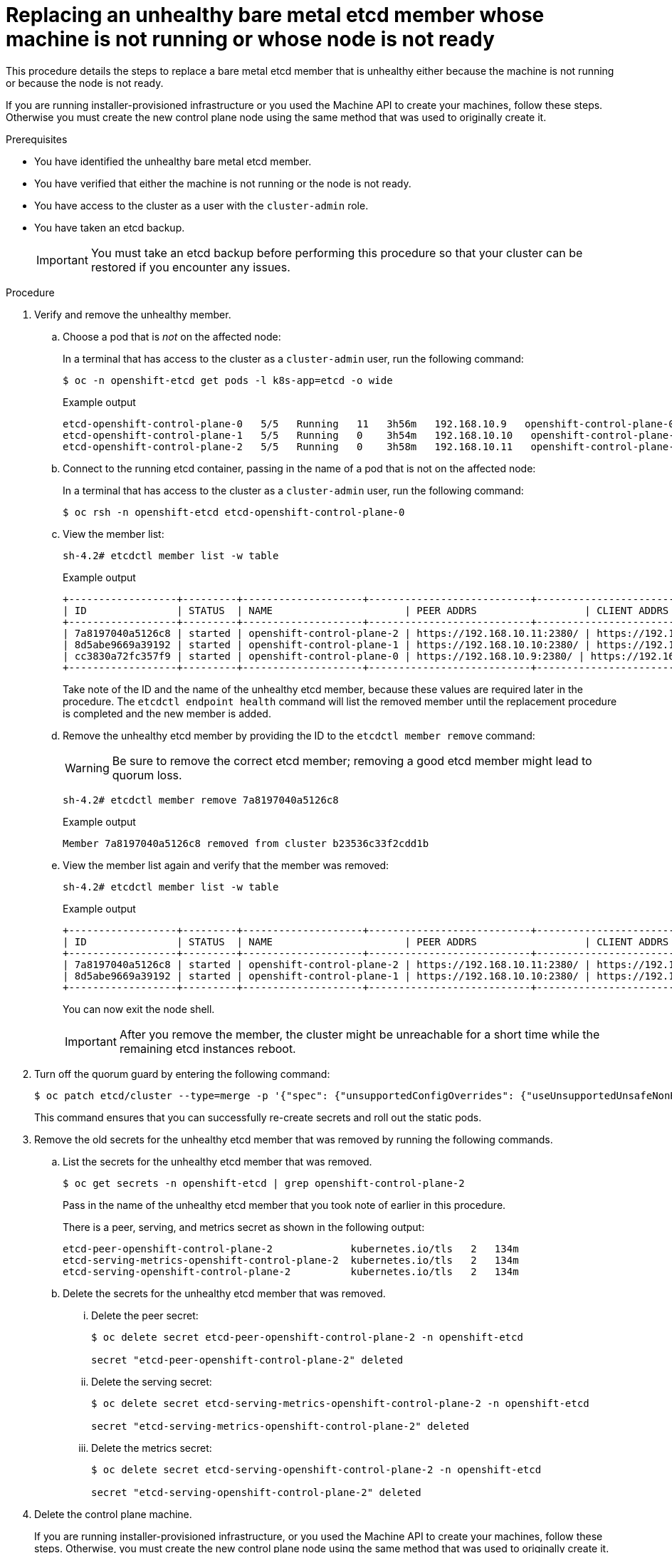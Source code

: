 // Module included in the following assemblies:
//
// * /backup_and_restore/control_plane_backup_and_restore/replacing-unhealthy-etcd-member.adoc

:_mod-docs-content-type: PROCEDURE
[id="restore-replace-stopped-baremetal-etcd-member_{context}"]
= Replacing an unhealthy bare metal etcd member whose machine is not running or whose node is not ready

This procedure details the steps to replace a bare metal etcd member that is unhealthy either because the machine is not running or because the node is not ready.

If you are running installer-provisioned infrastructure or you used the Machine API to create your machines, follow these steps. Otherwise you must create the new control plane node using the same method that was used to originally create it.

.Prerequisites

* You have identified the unhealthy bare metal etcd member.
* You have verified that either the machine is not running or the node is not ready.
* You have access to the cluster as a user with the `cluster-admin` role.
* You have taken an etcd backup.
+
[IMPORTANT]
====
You must take an etcd backup before performing this procedure so that your cluster can be restored if you encounter any issues.
====

.Procedure

. Verify and remove the unhealthy member.

.. Choose a pod that is _not_ on the affected node:
+
In a terminal that has access to the cluster as a `cluster-admin` user, run the following command:
+
[source,terminal]
----
$ oc -n openshift-etcd get pods -l k8s-app=etcd -o wide
----
+
.Example output
[source,terminal]
----
etcd-openshift-control-plane-0   5/5   Running   11   3h56m   192.168.10.9   openshift-control-plane-0  <none>           <none>
etcd-openshift-control-plane-1   5/5   Running   0    3h54m   192.168.10.10   openshift-control-plane-1   <none>           <none>
etcd-openshift-control-plane-2   5/5   Running   0    3h58m   192.168.10.11   openshift-control-plane-2   <none>           <none>
----
.. Connect to the running etcd container, passing in the name of a pod that is not on the affected node:
+
In a terminal that has access to the cluster as a `cluster-admin` user, run the following command:
+
[source,terminal]
----
$ oc rsh -n openshift-etcd etcd-openshift-control-plane-0
----

.. View the member list:
+
[source,terminal]
----
sh-4.2# etcdctl member list -w table
----
+
.Example output
[source,terminal]
----
+------------------+---------+--------------------+---------------------------+---------------------------+---------------------+
| ID               | STATUS  | NAME                      | PEER ADDRS                  | CLIENT ADDRS                | IS LEARNER |
+------------------+---------+--------------------+---------------------------+---------------------------+---------------------+
| 7a8197040a5126c8 | started | openshift-control-plane-2 | https://192.168.10.11:2380/ | https://192.168.10.11:2379/ | false |
| 8d5abe9669a39192 | started | openshift-control-plane-1 | https://192.168.10.10:2380/ | https://192.168.10.10:2379/ | false |
| cc3830a72fc357f9 | started | openshift-control-plane-0 | https://192.168.10.9:2380/ | https://192.168.10.9:2379/   | false |
+------------------+---------+--------------------+---------------------------+---------------------------+---------------------+
----
+
Take note of the ID and the name of the unhealthy etcd member, because these values are required later in the procedure. The `etcdctl endpoint health` command will list the removed member until the replacement procedure is completed and the new member is added.

.. Remove the unhealthy etcd member by providing the ID to the `etcdctl member remove` command:
+
[WARNING]
====
Be sure to remove the correct etcd member; removing a good etcd member might lead to quorum loss.
====
+
[source,terminal]
----
sh-4.2# etcdctl member remove 7a8197040a5126c8
----
+
.Example output
[source,terminal]
----
Member 7a8197040a5126c8 removed from cluster b23536c33f2cdd1b
----

.. View the member list again and verify that the member was removed:
+
[source,terminal]
----
sh-4.2# etcdctl member list -w table
----
+
.Example output
[source,terminal]
----
+------------------+---------+--------------------+---------------------------+---------------------------+-------------------------+
| ID               | STATUS  | NAME                      | PEER ADDRS                  | CLIENT ADDRS                | IS LEARNER |
+------------------+---------+--------------------+---------------------------+---------------------------+-------------------------+
| 7a8197040a5126c8 | started | openshift-control-plane-2 | https://192.168.10.11:2380/ | https://192.168.10.11:2379/ | false |
| 8d5abe9669a39192 | started | openshift-control-plane-1 | https://192.168.10.10:2380/ | https://192.168.10.10:2379/ | false |
+------------------+---------+--------------------+---------------------------+---------------------------+-------------------------+
----
+
You can now exit the node shell.
+
[IMPORTANT]
====
After you remove the member, the cluster might be unreachable for a short time while the remaining etcd instances reboot.
====

. Turn off the quorum guard by entering the following command:
+
[source,terminal]
----
$ oc patch etcd/cluster --type=merge -p '{"spec": {"unsupportedConfigOverrides": {"useUnsupportedUnsafeNonHANonProductionUnstableEtcd": true}}}'
----
+
This command ensures that you can successfully re-create secrets and roll out the static pods.

. Remove the old secrets for the unhealthy etcd member that was removed by running the following commands.

.. List the secrets for the unhealthy etcd member that was removed.
+
[source,terminal]
----
$ oc get secrets -n openshift-etcd | grep openshift-control-plane-2
----
Pass in the name of the unhealthy etcd member that you took note of earlier in this procedure.
+
There is a peer, serving, and metrics secret as shown in the following output:
+

[source,terminal]
----
etcd-peer-openshift-control-plane-2             kubernetes.io/tls   2   134m
etcd-serving-metrics-openshift-control-plane-2  kubernetes.io/tls   2   134m
etcd-serving-openshift-control-plane-2          kubernetes.io/tls   2   134m
----

.. Delete the secrets for the unhealthy etcd member that was removed.

... Delete the peer secret:
+
[source,terminal]
----
$ oc delete secret etcd-peer-openshift-control-plane-2 -n openshift-etcd

secret "etcd-peer-openshift-control-plane-2" deleted
----

... Delete the serving secret:
+
[source,terminal]
----
$ oc delete secret etcd-serving-metrics-openshift-control-plane-2 -n openshift-etcd

secret "etcd-serving-metrics-openshift-control-plane-2" deleted
----

... Delete the metrics secret:
+
[source,terminal]
----
$ oc delete secret etcd-serving-openshift-control-plane-2 -n openshift-etcd

secret "etcd-serving-openshift-control-plane-2" deleted
----

. Delete the control plane machine.
+
If you are running installer-provisioned infrastructure, or you used the Machine API to create your machines, follow these steps. Otherwise, you must create the new control plane node using the same method that was used to originally create it.

.. Obtain the machine for the unhealthy member.
+
In a terminal that has access to the cluster as a `cluster-admin` user, run the following command:
+
[source,terminal]
----
$ oc get machines -n openshift-machine-api -o wide
----
+
.Example output
[source,terminal]
----
NAME                              PHASE     TYPE   REGION   ZONE   AGE     NODE                               PROVIDERID                                                                                              STATE
examplecluster-control-plane-0    Running                          3h11m   openshift-control-plane-0   baremetalhost:///openshift-machine-api/openshift-control-plane-0/da1ebe11-3ff2-41c5-b099-0aa41222964e   externally provisioned <1>
examplecluster-control-plane-1    Running                          3h11m   openshift-control-plane-1   baremetalhost:///openshift-machine-api/openshift-control-plane-1/d9f9acbc-329c-475e-8d81-03b20280a3e1   externally provisioned
examplecluster-control-plane-2    Running                          3h11m   openshift-control-plane-2   baremetalhost:///openshift-machine-api/openshift-control-plane-2/3354bdac-61d8-410f-be5b-6a395b056135   externally provisioned
examplecluster-compute-0          Running                          165m    openshift-compute-0         baremetalhost:///openshift-machine-api/openshift-compute-0/3d685b81-7410-4bb3-80ec-13a31858241f         provisioned
examplecluster-compute-1          Running                          165m    openshift-compute-1         baremetalhost:///openshift-machine-api/openshift-compute-1/0fdae6eb-2066-4241-91dc-e7ea72ab13b9         provisioned
----
<1> This is the control plane machine for the unhealthy node, `examplecluster-control-plane-2`.

.. Save the machine configuration to a file on your file system:
+
[source,terminal]
----
$ oc get machine examplecluster-control-plane-2 \ <1>
    -n openshift-machine-api \
    -o yaml \
    > new-master-machine.yaml
----
<1> Specify the name of the control plane machine for the unhealthy node.

.. Edit the `new-master-machine.yaml` file that was created in the previous step to assign a new name and remove unnecessary fields.

... Remove the entire `status` section:
+
[source,yaml]
----
status:
  addresses:
  - address: ""
    type: InternalIP
  - address: fe80::4adf:37ff:feb0:8aa1%ens1f1.373
    type: InternalDNS
  - address: fe80::4adf:37ff:feb0:8aa1%ens1f1.371
    type: Hostname
  lastUpdated: "2020-04-20T17:44:29Z"
  nodeRef:
    kind: Machine
    name: fe80::4adf:37ff:feb0:8aa1%ens1f1.372
    uid: acca4411-af0d-4387-b73e-52b2484295ad
  phase: Running
  providerStatus:
    apiVersion: machine.openshift.io/v1beta1
    conditions:
    - lastProbeTime: "2020-04-20T16:53:50Z"
      lastTransitionTime: "2020-04-20T16:53:50Z"
      message: machine successfully created
      reason: MachineCreationSucceeded
      status: "True"
      type: MachineCreation
    instanceId: i-0fdb85790d76d0c3f
    instanceState: stopped
    kind: Machine
----

. Change the `metadata.name` field to a new name.
+
It is recommended to keep the same base name as the old machine and change the ending number to the next available number. In this example, `examplecluster-control-plane-2` is changed to `examplecluster-control-plane-3`.
+
For example:
+
[source,yaml]
----
apiVersion: machine.openshift.io/v1beta1
kind: Machine
metadata:
  ...
  name: examplecluster-control-plane-3
  ...
----

.. Remove the `spec.providerID` field:
+
[source,yaml]
----
  providerID: baremetalhost:///openshift-machine-api/openshift-control-plane-2/3354bdac-61d8-410f-be5b-6a395b056135
----

.. Remove the `metadata.annotations` and `metadata.generation` fields:
+
[source,yaml]
----
  annotations:
    machine.openshift.io/instance-state: externally provisioned
  ...
  generation: 2
----

.. Remove the `spec.conditions`, `spec.lastUpdated`, `spec.nodeRef` and `spec.phase` fields:
+
[source,yaml]
----
  lastTransitionTime: "2022-08-03T08:40:36Z"
message: 'Drain operation currently blocked by: [{Name:EtcdQuorumOperator Owner:clusteroperator/etcd}]'
reason: HookPresent
severity: Warning
status: "False"

type: Drainable
lastTransitionTime: "2022-08-03T08:39:55Z"
status: "True"
type: InstanceExists

lastTransitionTime: "2022-08-03T08:36:37Z"
status: "True"
type: Terminable
lastUpdated: "2022-08-03T08:40:36Z"
nodeRef:
kind: Node
name: openshift-control-plane-2
uid: 788df282-6507-4ea2-9a43-24f237ccbc3c
phase: Running
----

. Ensure that the Bare Metal Operator is available by running the following command:
+
[source,terminal]
----
$ oc get clusteroperator baremetal
----
+
.Example output
[source,terminal]
----
NAME        VERSION   AVAILABLE   PROGRESSING   DEGRADED   SINCE   MESSAGE
baremetal   4.12.0    True        False         False      3d15h
----

. Remove the old `BareMetalHost` object by running the following command:
+
[source,terminal]
----
$ oc delete bmh openshift-control-plane-2 -n openshift-machine-api
----
+
.Example output
[source,terminal]
----
baremetalhost.metal3.io "openshift-control-plane-2" deleted
----

. Delete the machine of the unhealthy member by running the following command:
+
[source,terminal]
----
$ oc delete machine -n openshift-machine-api examplecluster-control-plane-2
----
+
After you remove the `BareMetalHost` and `Machine` objects, then the `Machine` controller automatically deletes the `Node` object.
+
If deletion of the machine is delayed for any reason or the command is obstructed and delayed, you can force deletion by removing the machine object finalizer field.
+
[IMPORTANT]
====
Do not interrupt machine deletion by pressing `Ctrl+c`. You must allow the command to proceed to completion. Open a new terminal window to edit and delete the finalizer fields.
====
+
.. Edit the machine configuration by running the following command:
+
[source,terminal]
----
$ oc edit machine -n openshift-machine-api examplecluster-control-plane-2
----
+
.. Delete the following fields in the `Machine` custom resource, and then save the updated file:
+
[source,yaml]
----
finalizers:
- machine.machine.openshift.io
----
+
.Example output
[source,terminal]
----
machine.machine.openshift.io/examplecluster-control-plane-2 edited
----

. Verify that the machine was deleted by running the following command:
+
[source,terminal]
----
$ oc get machines -n openshift-machine-api -o wide
----
+
.Example output
[source,terminal]
----
NAME                              PHASE     TYPE   REGION   ZONE   AGE     NODE                                 PROVIDERID                                                                                       STATE
examplecluster-control-plane-0    Running                          3h11m   openshift-control-plane-0   baremetalhost:///openshift-machine-api/openshift-control-plane-0/da1ebe11-3ff2-41c5-b099-0aa41222964e   externally provisioned
examplecluster-control-plane-1    Running                          3h11m   openshift-control-plane-1   baremetalhost:///openshift-machine-api/openshift-control-plane-1/d9f9acbc-329c-475e-8d81-03b20280a3e1   externally provisioned
examplecluster-compute-0          Running                          165m    openshift-compute-0         baremetalhost:///openshift-machine-api/openshift-compute-0/3d685b81-7410-4bb3-80ec-13a31858241f         provisioned
examplecluster-compute-1          Running                          165m    openshift-compute-1         baremetalhost:///openshift-machine-api/openshift-compute-1/0fdae6eb-2066-4241-91dc-e7ea72ab13b9         provisioned
----
+
. Verify that the node has been deleted by running the following command:
+
[source,terminal]
----
$ oc get nodes

NAME                     STATUS ROLES   AGE   VERSION
openshift-control-plane-0 Ready master 3h24m v1.25.0
openshift-control-plane-1 Ready master 3h24m v1.25.0
openshift-compute-0       Ready worker 176m v1.25.0
openshift-compute-1       Ready worker 176m v1.25.0
----

. Create the new `BareMetalHost` object and the secret to store the BMC credentials:

+
[source,terminal]
----
$ cat <<EOF | oc apply -f -
apiVersion: v1
kind: Secret
metadata:
  name: openshift-control-plane-2-bmc-secret
  namespace: openshift-machine-api
data:
  password: <password>
  username: <username>
type: Opaque
---
apiVersion: metal3.io/v1alpha1
kind: BareMetalHost
metadata:
  name: openshift-control-plane-2
  namespace: openshift-machine-api
spec:
  automatedCleaningMode: disabled
  bmc:
    address: redfish://10.46.61.18:443/redfish/v1/Systems/1
    credentialsName: openshift-control-plane-2-bmc-secret
    disableCertificateVerification: true
  bootMACAddress: 48:df:37:b0:8a:a0
  bootMode: UEFI
  externallyProvisioned: false
  online: true
  rootDeviceHints:
    deviceName: /dev/sda
  userData:
    name: master-user-data-managed
    namespace: openshift-machine-api
EOF
----
+
[NOTE]
====
The username and password can be found from the other bare metal host's secrets. The protocol to use in `bmc:address` can be taken from other bmh objects.
====
+
[IMPORTANT]
====
If you reuse the `BareMetalHost` object definition from an existing control plane host, do not leave the `externallyProvisioned` field set to `true`.

Existing control plane `BareMetalHost` objects may have the `externallyProvisioned` flag set to `true` if they were provisioned by the {product-title} installation program.
====
+
After the inspection is complete, the `BareMetalHost` object is created and available to be provisioned.

. Verify the creation process using available `BareMetalHost` objects:
+
[source,terminal]

----
$ oc get bmh -n openshift-machine-api

NAME                      STATE                  CONSUMER                      ONLINE ERROR   AGE
openshift-control-plane-0 externally provisioned examplecluster-control-plane-0 true         4h48m
openshift-control-plane-1 externally provisioned examplecluster-control-plane-1 true         4h48m
openshift-control-plane-2 available              examplecluster-control-plane-3 true         47m
openshift-compute-0       provisioned            examplecluster-compute-0       true         4h48m
openshift-compute-1       provisioned            examplecluster-compute-1       true         4h48m
----
+
.. Create the new control plane machine using the `new-master-machine.yaml` file:
+
[source,terminal]
----
$ oc apply -f new-master-machine.yaml
----


.. Verify that the new machine has been created:
+
[source,terminal]
----
$ oc get machines -n openshift-machine-api -o wide
----
+
.Example output
[source,terminal]
----
NAME                                   PHASE     TYPE   REGION   ZONE   AGE     NODE                              PROVIDERID                                                                                            STATE
examplecluster-control-plane-0         Running                          3h11m   openshift-control-plane-0   baremetalhost:///openshift-machine-api/openshift-control-plane-0/da1ebe11-3ff2-41c5-b099-0aa41222964e   externally provisioned <1>
examplecluster-control-plane-1         Running                          3h11m   openshift-control-plane-1   baremetalhost:///openshift-machine-api/openshift-control-plane-1/d9f9acbc-329c-475e-8d81-03b20280a3e1   externally provisioned
examplecluster-control-plane-2         Running                          3h11m   openshift-control-plane-2   baremetalhost:///openshift-machine-api/openshift-control-plane-2/3354bdac-61d8-410f-be5b-6a395b056135   externally provisioned
examplecluster-compute-0               Running                          165m    openshift-compute-0         baremetalhost:///openshift-machine-api/openshift-compute-0/3d685b81-7410-4bb3-80ec-13a31858241f         provisioned
examplecluster-compute-1               Running                          165m    openshift-compute-1         baremetalhost:///openshift-machine-api/openshift-compute-1/0fdae6eb-2066-4241-91dc-e7ea72ab13b9         provisioned
----
<1> The new machine, `clustername-8qw5l-master-3` is being created and is ready after the phase changes from `Provisioning` to `Running`.
+
It should take a few minutes for the new machine to be created. The etcd cluster Operator will automatically sync when the machine or node returns to a healthy state.


.. Verify that the bare metal host becomes provisioned and no error reported by running the following command:
+
[source,terminal]
----
$ oc get bmh -n openshift-machine-api
----
+
.Example output
[source,terminal]
----
$ oc get bmh -n openshift-machine-api
NAME                      STATE                  CONSUMER                       ONLINE ERROR AGE
openshift-control-plane-0 externally provisioned examplecluster-control-plane-0 true         4h48m
openshift-control-plane-1 externally provisioned examplecluster-control-plane-1 true         4h48m
openshift-control-plane-2 provisioned            examplecluster-control-plane-3 true          47m
openshift-compute-0       provisioned            examplecluster-compute-0       true         4h48m
openshift-compute-1       provisioned            examplecluster-compute-1       true         4h48m
----

.. Verify that the new node is added and in a ready state by running this command:
+
[source,terminal]
----
$ oc get nodes
----
+
.Example output
[source,terminal]
----
$ oc get nodes
NAME                     STATUS ROLES   AGE   VERSION
openshift-control-plane-0 Ready master 4h26m v1.25.0
openshift-control-plane-1 Ready master 4h26m v1.25.0
openshift-control-plane-2 Ready master 12m   v1.25.0
openshift-compute-0       Ready worker 3h58m v1.25.0
openshift-compute-1       Ready worker 3h58m v1.25.0
----

. Turn the quorum guard back on by entering the following command:
+
[source,terminal]
----
$ oc patch etcd/cluster --type=merge -p '{"spec": {"unsupportedConfigOverrides": null}}'
----

. You can verify that the `unsupportedConfigOverrides` section is removed from the object by entering this command:
+
[source,terminal]
----
$ oc get etcd/cluster -oyaml
----

. If you are using {sno}, restart the node. Otherwise, you might encounter the following error in the etcd cluster Operator:
+
.Example output
[source,terminal]
----
EtcdCertSignerControllerDegraded: [Operation cannot be fulfilled on secrets "etcd-peer-sno-0": the object has been modified; please apply your changes to the latest version and try again, Operation cannot be fulfilled on secrets "etcd-serving-sno-0": the object has been modified; please apply your changes to the latest version and try again, Operation cannot be fulfilled on secrets "etcd-serving-metrics-sno-0": the object has been modified; please apply your changes to the latest version and try again]
----

.Verification

. Verify that all etcd pods are running properly.
+
In a terminal that has access to the cluster as a `cluster-admin` user, run the following command:
+
[source,terminal]
----
$ oc -n openshift-etcd get pods -l k8s-app=etcd
----
+
.Example output
[source,terminal]
----
etcd-openshift-control-plane-0      5/5     Running     0     105m
etcd-openshift-control-plane-1      5/5     Running     0     107m
etcd-openshift-control-plane-2      5/5     Running     0     103m
----
+
If the output from the previous command only lists two pods, you can manually force an etcd redeployment. In a terminal that has access to the cluster as a `cluster-admin` user, run the following command:
+
[source,terminal]
----
$ oc patch etcd cluster -p='{"spec": {"forceRedeploymentReason": "recovery-'"$( date --rfc-3339=ns )"'"}}' --type=merge <1>
----
+
<1> The `forceRedeploymentReason` value must be unique, which is why a timestamp is appended.
+
To verify there are exactly three etcd members, connect to the running etcd container, passing in the name of a pod that was not on the affected node. In a terminal that has access to the cluster as a `cluster-admin` user, run the following command:
+
[source,terminal]
----
$ oc rsh -n openshift-etcd etcd-openshift-control-plane-0
----
+
. View the member list:
+
[source,terminal]
----
sh-4.2# etcdctl member list -w table
----
+
.Example output
[source,terminal]
----
+------------------+---------+--------------------+---------------------------+---------------------------+-----------------+
|        ID        | STATUS  |        NAME        |        PEER ADDRS         |       CLIENT ADDRS        |    IS LEARNER    |
+------------------+---------+--------------------+---------------------------+---------------------------+-----------------+
| 7a8197040a5126c8 | started | openshift-control-plane-2 | https://192.168.10.11:2380 | https://192.168.10.11:2379 |   false |
| 8d5abe9669a39192 | started | openshift-control-plane-1 | https://192.168.10.10:2380 | https://192.168.10.10:2379 |   false |
| cc3830a72fc357f9 | started | openshift-control-plane-0 | https://192.168.10.9:2380 | https://192.168.10.9:2379 |     false |
+------------------+---------+--------------------+---------------------------+---------------------------+-----------------+
----
+
[NOTE]
====
If the output from the previous command lists more than three etcd members, you must carefully remove the unwanted member.
====
+

. Verify that all etcd members are healthy by running the following command:

+
[source,terminal]
----
# etcdctl endpoint health --cluster
----
+
.Example output
[source,terminal]
----
https://192.168.10.10:2379 is healthy: successfully committed proposal: took = 8.973065ms
https://192.168.10.9:2379 is healthy: successfully committed proposal: took = 11.559829ms
https://192.168.10.11:2379 is healthy: successfully committed proposal: took = 11.665203ms
----
+
. Validate that all nodes are at the latest revision by running the following command:
+
[source,terminal]
----
$ oc get etcd -o=jsonpath='{range.items[0].status.conditions[?(@.type=="NodeInstallerProgressing")]}{.reason}{"\n"}{.message}{"\n"}'
----
+
----
AllNodesAtLatestRevision
----
